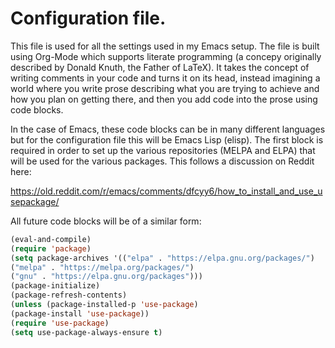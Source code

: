 # Configuration file - Built Using Org-Mode.
* Configuration file.
This file is used for all the settings used in my Emacs setup. The
file is built using Org-Mode which supports literate programming (a
concepy originally described by Donald Knuth, the Father of LaTeX). It
takes the concept of writing comments in your code and turns it on its
head, instead imagining a world where you write prose describing what
you are trying to achieve and how you plan on getting there, and then
you add code into the prose using code blocks.

In the case of Emacs, these code blocks can be in many different
languages but for the configuration file this will be Emacs Lisp
(elisp). The first block is required in order to set up the various
repositories (MELPA and ELPA) that will be used for the various
packages. This follows a discussion on Reddit here:

https://old.reddit.com/r/emacs/comments/dfcyy6/how_to_install_and_use_usepackage/

All future code blocks will be of a similar form:

#+begin_src emacs-lisp
(eval-and-compile)
(require 'package)
(setq package-archives '(("elpa" . "https://elpa.gnu.org/packages/")
("melpa" . "https://melpa.org/packages/")
("gnu" . "https://elpa.gnu.org/packages")))
(package-initialize)
(package-refresh-contents)
(unless (package-installed-p 'use-package)
(package-install 'use-package))
(require 'use-package)
(setq use-package-always-ensure t)
#+end_src
